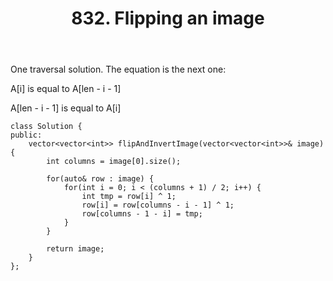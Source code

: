 #+TITLE: 832. Flipping an image

One traversal solution. The equation is the next one:

A[i] is equal to A[len - i - 1]

A[len - i - 1] is equal to A[i]

#+begin_src c++
class Solution {
public:
    vector<vector<int>> flipAndInvertImage(vector<vector<int>>& image) {
        int columns = image[0].size();

        for(auto& row : image) {
            for(int i = 0; i < (columns + 1) / 2; i++) {
                int tmp = row[i] ^ 1;
                row[i] = row[columns - i - 1] ^ 1;
                row[columns - 1 - i] = tmp;
            }
        }

        return image;
    }
};
#+end_src
